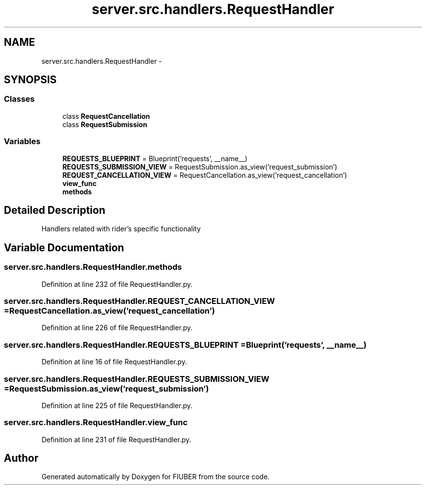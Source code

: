 .TH "server.src.handlers.RequestHandler" 3 "Thu Nov 30 2017" "Version 1.0.0" "FIUBER" \" -*- nroff -*-
.ad l
.nh
.SH NAME
server.src.handlers.RequestHandler \- 
.SH SYNOPSIS
.br
.PP
.SS "Classes"

.in +1c
.ti -1c
.RI "class \fBRequestCancellation\fP"
.br
.ti -1c
.RI "class \fBRequestSubmission\fP"
.br
.in -1c
.SS "Variables"

.in +1c
.ti -1c
.RI "\fBREQUESTS_BLUEPRINT\fP = Blueprint('requests', __name__)"
.br
.ti -1c
.RI "\fBREQUESTS_SUBMISSION_VIEW\fP = RequestSubmission\&.as_view('request_submission')"
.br
.ti -1c
.RI "\fBREQUEST_CANCELLATION_VIEW\fP = RequestCancellation\&.as_view('request_cancellation')"
.br
.ti -1c
.RI "\fBview_func\fP"
.br
.ti -1c
.RI "\fBmethods\fP"
.br
.in -1c
.SH "Detailed Description"
.PP 

.PP
.nf
Handlers related with rider's specific functionality
.fi
.PP
 
.SH "Variable Documentation"
.PP 
.SS "server\&.src\&.handlers\&.RequestHandler\&.methods"

.PP
Definition at line 232 of file RequestHandler\&.py\&.
.SS "server\&.src\&.handlers\&.RequestHandler\&.REQUEST_CANCELLATION_VIEW = RequestCancellation\&.as_view('request_cancellation')"

.PP
Definition at line 226 of file RequestHandler\&.py\&.
.SS "server\&.src\&.handlers\&.RequestHandler\&.REQUESTS_BLUEPRINT = Blueprint('requests', __name__)"

.PP
Definition at line 16 of file RequestHandler\&.py\&.
.SS "server\&.src\&.handlers\&.RequestHandler\&.REQUESTS_SUBMISSION_VIEW = RequestSubmission\&.as_view('request_submission')"

.PP
Definition at line 225 of file RequestHandler\&.py\&.
.SS "server\&.src\&.handlers\&.RequestHandler\&.view_func"

.PP
Definition at line 231 of file RequestHandler\&.py\&.
.SH "Author"
.PP 
Generated automatically by Doxygen for FIUBER from the source code\&.
